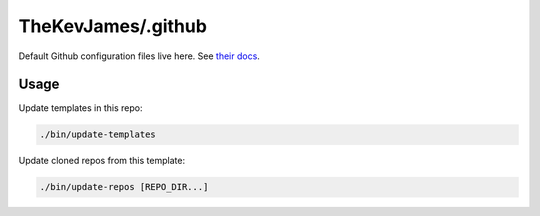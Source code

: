 TheKevJames/.github
===================

Default Github configuration files live here. See `their docs`_.

Usage
-----

Update templates in this repo:

.. code-block:: console

    ./bin/update-templates

Update cloned repos from this template:

.. code-block:: console

    ./bin/update-repos [REPO_DIR...]

.. _their docs: https://docs.github.com/en/communities/setting-up-your-project-for-healthy-contributions/creating-a-default-community-health-file#supported-file-types
